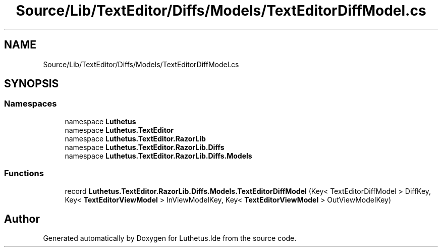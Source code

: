 .TH "Source/Lib/TextEditor/Diffs/Models/TextEditorDiffModel.cs" 3 "Version 1.0.0" "Luthetus.Ide" \" -*- nroff -*-
.ad l
.nh
.SH NAME
Source/Lib/TextEditor/Diffs/Models/TextEditorDiffModel.cs
.SH SYNOPSIS
.br
.PP
.SS "Namespaces"

.in +1c
.ti -1c
.RI "namespace \fBLuthetus\fP"
.br
.ti -1c
.RI "namespace \fBLuthetus\&.TextEditor\fP"
.br
.ti -1c
.RI "namespace \fBLuthetus\&.TextEditor\&.RazorLib\fP"
.br
.ti -1c
.RI "namespace \fBLuthetus\&.TextEditor\&.RazorLib\&.Diffs\fP"
.br
.ti -1c
.RI "namespace \fBLuthetus\&.TextEditor\&.RazorLib\&.Diffs\&.Models\fP"
.br
.in -1c
.SS "Functions"

.in +1c
.ti -1c
.RI "record \fBLuthetus\&.TextEditor\&.RazorLib\&.Diffs\&.Models\&.TextEditorDiffModel\fP (Key< TextEditorDiffModel > DiffKey, Key< \fBTextEditorViewModel\fP > InViewModelKey, Key< \fBTextEditorViewModel\fP > OutViewModelKey)"
.br
.in -1c
.SH "Author"
.PP 
Generated automatically by Doxygen for Luthetus\&.Ide from the source code\&.
